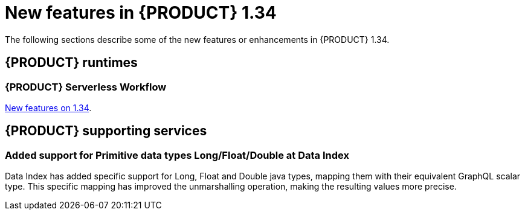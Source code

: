 // IMPORTANT: For 1.10 and later, save each version release notes as its own module file in the release-notes folder that this `ReleaseNotesKogito<version>.adoc` file is in, and then include each version release notes file in the chap-kogito-release-notes.adoc after Additional resources of {PRODUCT} deployment on {OPENSHIFT} section, in the following format:
//include::ReleaseNotesKogito.<version>/ReleaseNotesKogito.<version>.adoc[leveloffset=+1]

[id="ref-kogito-rn-new-features-1.34_{context}"]
= New features in {PRODUCT} 1.34

[role="_abstract"]
The following sections describe some of the new features or enhancements in {PRODUCT} 1.34.

== {PRODUCT} runtimes

=== {PRODUCT} Serverless Workflow

https://kiegroup.github.io/kogito-docs/serverlessworkflow/1.34.0.Final/release_notes.html[New features on 1.34].

== {PRODUCT} supporting services

=== Added support for Primitive data types Long/Float/Double at Data Index

Data Index has added specific support for Long, Float and Double java types, mapping them with their equivalent GraphQL scalar type. This specific mapping has improved the unmarshalling operation, making the resulting values more precise.